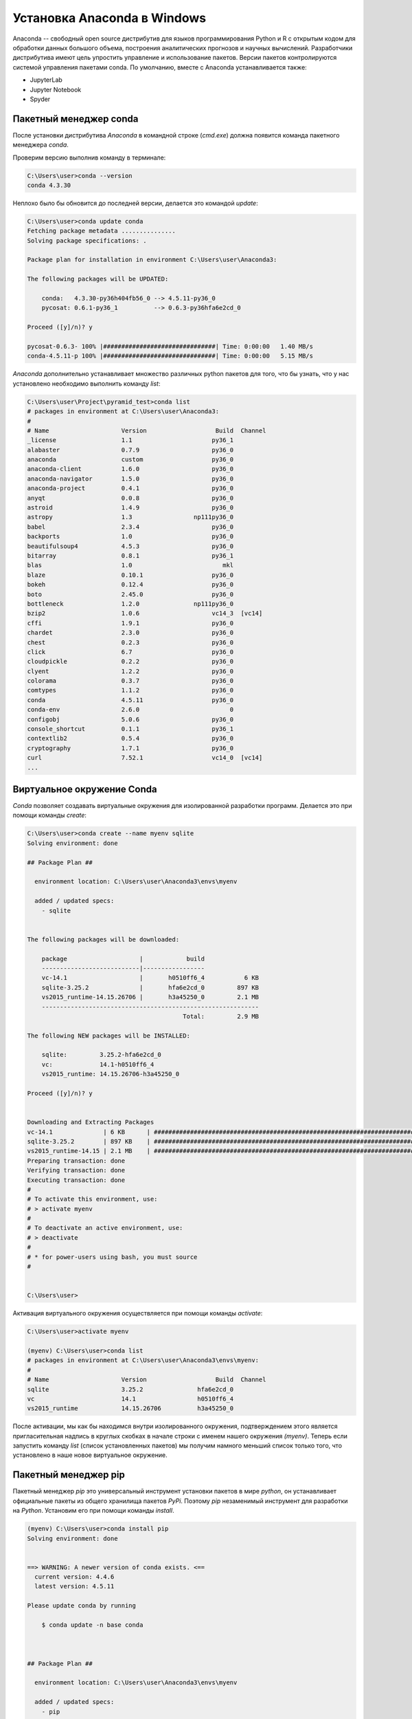 Установка Anaconda в Windows
============================

.. seealso::

    * https://www.anaconda.com/
    * https://www.anaconda.com/download/
    * https://en.wikipedia.org/wiki/Anaconda_(Python_distribution)
    
Anaconda -- свободный open source дистрибутив для языков программирования Python
и R с открытым кодом для обработки данных большого объема, построения
аналитических прогнозов и научных вычислений. Разработчики дистрибутива имеют
цель упростить управление и использование пакетов. Версии пакетов
контролируются системой управления пакетами conda. По умолчанию, вместе с
Anaconda устанавливается также:

* JupyterLab
* Jupyter Notebook
* Spyder

Пакетный менеджер conda
~~~~~~~~~~~~~~~~~~~~~~~

.. seealso::

    https://conda.io/docs/user-guide/getting-started.html

После установки дистрибутива `Anaconda` в командной строке (`cmd.exe`) должна
появится команда пакетного менеджера `conda`.

Проверим версию выполнив команду в терминале:

.. code-block:: winbatch

    C:\Users\user>conda --version
    conda 4.3.30

Неплохо было бы обновится до последней версии, делается это командой `update`:

.. code-block:: winbath

    C:\Users\user>conda update conda
    Fetching package metadata ...............
    Solving package specifications: .

    Package plan for installation in environment C:\Users\user\Anaconda3:

    The following packages will be UPDATED:

        conda:   4.3.30-py36h404fb56_0 --> 4.5.11-py36_0
        pycosat: 0.6.1-py36_1          --> 0.6.3-py36hfa6e2cd_0

    Proceed ([y]/n)? y

    pycosat-0.6.3- 100% |###############################| Time: 0:00:00   1.40 MB/s
    conda-4.5.11-p 100% |###############################| Time: 0:00:00   5.15 MB/s

`Anaconda` дополнительно устанавливает множество различных python пакетов для
того, что бы узнать, что у нас установлено необходимо выполнить команду `list`:

.. code-block:: winbath

    C:\Users\user\Project\pyramid_test>conda list
    # packages in environment at C:\Users\user\Anaconda3:
    #
    # Name                    Version                   Build  Channel
    _license                  1.1                      py36_1
    alabaster                 0.7.9                    py36_0
    anaconda                  custom                   py36_0
    anaconda-client           1.6.0                    py36_0
    anaconda-navigator        1.5.0                    py36_0
    anaconda-project          0.4.1                    py36_0
    anyqt                     0.0.8                    py36_0
    astroid                   1.4.9                    py36_0
    astropy                   1.3                 np111py36_0
    babel                     2.3.4                    py36_0
    backports                 1.0                      py36_0
    beautifulsoup4            4.5.3                    py36_0
    bitarray                  0.8.1                    py36_1
    blas                      1.0                         mkl
    blaze                     0.10.1                   py36_0
    bokeh                     0.12.4                   py36_0
    boto                      2.45.0                   py36_0
    bottleneck                1.2.0               np111py36_0
    bzip2                     1.0.6                    vc14_3  [vc14]
    cffi                      1.9.1                    py36_0
    chardet                   2.3.0                    py36_0
    chest                     0.2.3                    py36_0
    click                     6.7                      py36_0
    cloudpickle               0.2.2                    py36_0
    clyent                    1.2.2                    py36_0
    colorama                  0.3.7                    py36_0
    comtypes                  1.1.2                    py36_0
    conda                     4.5.11                   py36_0
    conda-env                 2.6.0                         0
    configobj                 5.0.6                    py36_0
    console_shortcut          0.1.1                    py36_1
    contextlib2               0.5.4                    py36_0
    cryptography              1.7.1                    py36_0
    curl                      7.52.1                   vc14_0  [vc14]
    ...

Виртуальное окружение Conda
~~~~~~~~~~~~~~~~~~~~~~~~~~~

`Conda` позволяет создавать виртуальные окружения для изолированной разработки
программ. Делается это при помощи команды `create`:

.. code-block:: winbath

    C:\Users\user>conda create --name myenv sqlite
    Solving environment: done

    ## Package Plan ##

      environment location: C:\Users\user\Anaconda3\envs\myenv

      added / updated specs:
        - sqlite


    The following packages will be downloaded:

        package                    |            build
        ---------------------------|-----------------
        vc-14.1                    |       h0510ff6_4           6 KB
        sqlite-3.25.2              |       hfa6e2cd_0         897 KB
        vs2015_runtime-14.15.26706 |       h3a45250_0         2.1 MB
        ------------------------------------------------------------
                                               Total:         2.9 MB

    The following NEW packages will be INSTALLED:

        sqlite:         3.25.2-hfa6e2cd_0
        vc:             14.1-h0510ff6_4
        vs2015_runtime: 14.15.26706-h3a45250_0

    Proceed ([y]/n)? y


    Downloading and Extracting Packages
    vc-14.1              | 6 KB      | ############################################################################ | 100%
    sqlite-3.25.2        | 897 KB    | ############################################################################ | 100%
    vs2015_runtime-14.15 | 2.1 MB    | ############################################################################ | 100%
    Preparing transaction: done
    Verifying transaction: done
    Executing transaction: done
    #
    # To activate this environment, use:
    # > activate myenv
    #
    # To deactivate an active environment, use:
    # > deactivate
    #
    # * for power-users using bash, you must source
    #


    C:\Users\user>

Активация виртуального окружения осуществляется при помощи команды `activate`:

.. code-block:: winbath

    C:\Users\user>activate myenv

    (myenv) C:\Users\user>conda list
    # packages in environment at C:\Users\user\Anaconda3\envs\myenv:
    #
    # Name                    Version                   Build  Channel
    sqlite                    3.25.2               hfa6e2cd_0
    vc                        14.1                 h0510ff6_4
    vs2015_runtime            14.15.26706          h3a45250_0

После активации, мы как бы находимся внутри изолированного окружения,
подтверждением этого является пригласительная надпись в круглых скобках в начале
строки с именем нашего окружения  `(myenv)`. Теперь если запустить команду
`list` (список установленных пакетов) мы получим намного меньший список только
того, что установлено в наше новое виртуальное окружение.

Пакетный менеджер pip
~~~~~~~~~~~~~~~~~~~~~

Пакетный менеджер `pip` это универсальный инструмент установки пакетов в мире
`python`, он устанавливает официальные пакеты из общего хранилища пакетов
`PyPi`. Поэтому `pip` незаменимый инструмент для разработки на `Python`.
Установим его при помощи команды `install`.

.. code-block:: winbath

    (myenv) C:\Users\user>conda install pip
    Solving environment: done


    ==> WARNING: A newer version of conda exists. <==
      current version: 4.4.6
      latest version: 4.5.11

    Please update conda by running

        $ conda update -n base conda



    ## Package Plan ##

      environment location: C:\Users\user\Anaconda3\envs\myenv

      added / updated specs:
        - pip


    The following packages will be downloaded:

        package                    |            build
        ---------------------------|-----------------
        setuptools-40.4.3          |           py37_0         575 KB
        wincertstore-0.2           |           py37_0          13 KB
        pip-10.0.1                 |           py37_0         1.7 MB
        python-3.7.1               |       h33f27b4_3        18.6 MB
        wheel-0.32.2               |           py37_0          51 KB
        sqlite-3.20.1              |   vc14hf772eac_1         796 KB
        certifi-2018.10.15         |           py37_0         138 KB
        ------------------------------------------------------------
                                               Total:        21.9 MB

    The following NEW packages will be INSTALLED:

        certifi:      2018.10.15-py37_0
        pip:          10.0.1-py37_0
        python:       3.7.1-h33f27b4_3
        setuptools:   40.4.3-py37_0
        wheel:        0.32.2-py37_0
        wincertstore: 0.2-py37_0

    The following packages will be DOWNGRADED:

        sqlite:       3.25.2-hfa6e2cd_0 --> 3.20.1-vc14hf772eac_1

    Proceed ([y]/n)? y


    Downloading and Extracting Packages
    setuptools 40.4.3: ############################################################################################ | 100%
    wincertstore 0.2: ############################################################################################# | 100%
    pip 10.0.1: ################################################################################################### | 100%
    python 3.7.1: ################################################################################################# | 100%
    wheel 0.32.2: ################################################################################################# | 100%
    sqlite 3.20.1: ################################################################################################ | 100%
    certifi 2018.10.15: ########################################################################################### | 100%
    Preparing transaction: done
    Verifying transaction: done
    Executing transaction: done

Теперь нам доступны все пакеты с `PyPi`, установим фреймворк `Pyramid`:

.. code-block:: winbath

    (myenv) C:\Users\user>pip install pyramid
    Collecting pyramid
      Downloading https://files.pythonhosted.org/packages/85/c7/0a14873ef7bbb6d30e38678334d5b5faee1ccae2f5a59f093d104a3cc5ee/pyramid-1.9.2-py2.py3-none-any.whl (582kB)
        100% |████████████████████████████████| 583kB 4.0MB/s
    Collecting zope.deprecation>=3.5.0 (from pyramid)
      Downloading https://files.pythonhosted.org/packages/ee/33/625098914ec59b3006adf2cdf44a721e9671f4836af9eeb8cbe14e485954/zope.deprecation-4.3.0-py2.py3-none-any.whl
    Collecting zope.interface>=3.8.0 (from pyramid)
      Downloading https://files.pythonhosted.org/packages/55/99/f728599ef08137889cacc58c08e3b1affe974fcd029528a822ec7b7efffa/zope.interface-4.6.0-cp37-cp37m-win32.whl (132kB)
        100% |████████████████████████████████| 133kB 2.0MB/s
    Collecting plaster-pastedeploy (from pyramid)
      Downloading https://files.pythonhosted.org/packages/d9/e2/de7cd499923dbf6aacc9b243f262817bfea3ffbbd4dcc5847e1aaec817a7/plaster_pastedeploy-0.6-py2.py3-none-any.whl
    Collecting translationstring>=0.4 (from pyramid)
      Downloading https://files.pythonhosted.org/packages/26/e7/9dcf5bcd32b3ad16db542845ad129c06927821ded434ae88f458e6190626/translationstring-1.3-py2.py3-none-any.whl
    Requirement already satisfied: setuptools in c:\users\user\anaconda3\envs\myenv\lib\site-packages (from pyramid) (40.4.3)
    Collecting PasteDeploy>=1.5.0 (from pyramid)
      Downloading https://files.pythonhosted.org/packages/31/28/51201a54aeecbd02eff767d17050b302f6fd98fdfecb4e3f4c9301ba6ef8/PasteDeploy-1.5.2-py2.py3-none-any.whl
    Collecting plaster (from pyramid)
      Downloading https://files.pythonhosted.org/packages/61/29/3ac8a5d03b2d9e6b876385066676472ba4acf93677acfc7360b035503d49/plaster-1.0-py2.py3-none-any.whl
    Collecting WebOb>=1.7.0 (from pyramid)
      Downloading https://files.pythonhosted.org/packages/b5/74/a9aaec7ca6c94a58e379a9c95255a2b2017514948054c72c0d1a25953348/WebOb-1.8.3-py2.py3-none-any.whl (113kB)
        100% |████████████████████████████████| 122kB 3.8MB/s
    Collecting repoze.lru>=0.4 (from pyramid)
      Downloading https://files.pythonhosted.org/packages/b0/30/6cc0c95f0b59ad4b3b9163bff7cdcf793cc96fac64cf398ff26271f5cf5e/repoze.lru-0.7-py3-none-any.whl
    Collecting hupper (from pyramid)
      Downloading https://files.pythonhosted.org/packages/70/b7/4013ae11e977d4a38141ecba1c754f8b0a826b182de0c5c6fb780ede9834/hupper-1.3.1-py2.py3-none-any.whl
    Collecting venusian>=1.0a3 (from pyramid)
      Downloading https://files.pythonhosted.org/packages/2f/c2/3d122e19287ed7d73f03821cef87e53673f27d41cae54ee3a46e92b147e2/venusian-1.1.0-py2.py3-none-any.whl
    Installing collected packages: zope.deprecation, zope.interface, PasteDeploy, plaster, plaster-pastedeploy, translationstring, WebOb, repoze.lru, hupper, venusian, pyramid
    Successfully installed PasteDeploy-1.5.2 WebOb-1.8.3 hupper-1.3.1 plaster-1.0 plaster-pastedeploy-0.6 pyramid-1.9.2 repoze.lru-0.7 translationstring-1.3 venusian-1.1.0 zope.deprecation-4.3.0 zope.interface-4.6.0
    You are using pip version 10.0.1, however version 18.1 is available.
    You should consider upgrading via the 'python -m pip install --upgrade pip' command.

Проверим что пакет установился командой `list`:

.. code-block:: winbath
    :emphasize-lines: 10

    (myenv) C:\Users\user>conda list
    # packages in environment at C:\Users\user\Anaconda3\envs\myenv:
    #
    certifi                   2018.10.15               py37_0
    hupper                    1.3.1                     <pip>
    PasteDeploy               1.5.2                     <pip>
    pip                       10.0.1                   py37_0
    plaster                   1.0                       <pip>
    plaster-pastedeploy       0.6                       <pip>
    pyramid                   1.9.2                     <pip>
    python                    3.7.1                h33f27b4_3
    repoze.lru                0.7                       <pip>
    setuptools                40.4.3                   py37_0
    sqlite                    3.20.1           vc14hf772eac_1  []
    translationstring         1.3                       <pip>
    vc                        14.1                 h0510ff6_4  []
    venusian                  1.1.0                     <pip>
    vs2015_runtime            14.15.26706          h3a45250_0  []
    WebOb                     1.8.3                     <pip>
    wheel                     0.32.2                   py37_0
    wincertstore              0.2                      py37_0
    zope.deprecation          4.3.0                     <pip>
    zope.interface            4.6.0                     <pip>

Пример
~~~~~~

.. seealso::

    * https://docs.pylonsproject.org/projects/pyramid/en/latest/narr/project.html
    * https://docs.pylonsproject.org/projects/pyramid/en/latest/narr/cookiecutters.html

Для примера создадим стартовую Веб-страницу при помощи фреймворка `Pyramid`.
Для её создания будем использовать готовый шаблон проекта, который можно
установить при помощи программы `cookiecutter`. Скачаем `cookiecutter`:

.. code-block:: winbath

    (myenv) C:\Users\user\Project\pyramid_test>pip install cookiecutter
    Collecting cookiecutter
      Downloading https://files.pythonhosted.org/packages/16/99/1ca3a75978270288354f419e9166666801cf7e7d8df984de44a7d5d8b8d0/cookiecutter-1.6.0-py2.py3-none-any.whl (50kB)
        100% |████████████████████████████████| 51kB 584kB/s
    Collecting requests>=2.18.0 (from cookiecutter)
      Downloading https://files.pythonhosted.org/packages/f1/ca/10332a30cb25b627192b4ea272c351bce3ca1091e541245cccbace6051d8/requests-2.20.0-py2.py3-none-any.whl (60kB)
        100% |████████████████████████████████| 61kB 1.5MB/s
    Collecting poyo>=0.1.0 (from cookiecutter)
      Downloading https://files.pythonhosted.org/packages/e0/16/e00e3001007a5e416ca6a51def6f9e4be6a774bf1c8486d20466f834d113/poyo-0.4.2-py2.py3-none-any.whl
    Collecting click>=5.0 (from cookiecutter)
      Downloading https://files.pythonhosted.org/packages/fa/37/45185cb5abbc30d7257104c434fe0b07e5a195a6847506c074527aa599ec/Click-7.0-py2.py3-none-any.whl (81kB)
        100% |████████████████████████████████| 81kB 6.8MB/s
    Collecting jinja2>=2.7 (from cookiecutter)
      Downloading https://files.pythonhosted.org/packages/7f/ff/ae64bacdfc95f27a016a7bed8e8686763ba4d277a78ca76f32659220a731/Jinja2-2.10-py2.py3-none-any.whl (126kB)
        100% |████████████████████████████████| 133kB 8.9MB/s
    Collecting future>=0.15.2 (from cookiecutter)
      Downloading https://files.pythonhosted.org/packages/85/aa/ba2e24dcb889d7e98733f87515d80b3512418b80ba79d82d2ddcd43fadf3/future-0.17.0.tar.gz (827kB)
        100% |████████████████████████████████| 829kB 3.1MB/s
    Collecting whichcraft>=0.4.0 (from cookiecutter)
      Downloading https://files.pythonhosted.org/packages/ab/c6/eb4d1dfbb68168bb01c4394420e5e71d5851e64b910838aa0f14ebd5c7a0/whichcraft-0.5.2-py2.py3-none-any.whl
    Collecting jinja2-time>=0.1.0 (from cookiecutter)
      Downloading https://files.pythonhosted.org/packages/6a/a1/d44fa38306ffa34a7e1af09632b158e13ec89670ce491f8a15af3ebcb4e4/jinja2_time-0.2.0-py2.py3-none-any.whl
    Collecting binaryornot>=0.2.0 (from cookiecutter)
      Downloading https://files.pythonhosted.org/packages/24/7e/f7b6f453e6481d1e233540262ccbfcf89adcd43606f44a028d7f5fae5eb2/binaryornot-0.4.4-py2.py3-none-any.whl
    Collecting urllib3<1.25,>=1.21.1 (from requests>=2.18.0->cookiecutter)
      Downloading https://files.pythonhosted.org/packages/8c/4b/5cbc4cb46095f369117dcb751821e1bef9dd86a07c968d8757e9204c324c/urllib3-1.24-py2.py3-none-any.whl (117kB)
        100% |████████████████████████████████| 122kB 4.1MB/s
    Collecting idna<2.8,>=2.5 (from requests>=2.18.0->cookiecutter)
      Downloading https://files.pythonhosted.org/packages/4b/2a/0276479a4b3caeb8a8c1af2f8e4355746a97fab05a372e4a2c6a6b876165/idna-2.7-py2.py3-none-any.whl (58kB)
        100% |████████████████████████████████| 61kB 4.7MB/s
    Collecting chardet<3.1.0,>=3.0.2 (from requests>=2.18.0->cookiecutter)
      Downloading https://files.pythonhosted.org/packages/bc/a9/01ffebfb562e4274b6487b4bb1ddec7ca55ec7510b22e4c51f14098443b8/chardet-3.0.4-py2.py3-none-any.whl (133kB)
        100% |████████████████████████████████| 143kB 7.6MB/s
    Requirement already satisfied: certifi>=2017.4.17 in c:\users\user\anaconda3\envs\myenv\lib\site-packages (from requests>=2.18.0->cookiecutter) (2018.10.15)
    Collecting MarkupSafe>=0.23 (from jinja2>=2.7->cookiecutter)
      Downloading https://files.pythonhosted.org/packages/4d/de/32d741db316d8fdb7680822dd37001ef7a448255de9699ab4bfcbdf4172b/MarkupSafe-1.0.tar.gz
    Collecting arrow (from jinja2-time>=0.1.0->cookiecutter)
      Downloading https://files.pythonhosted.org/packages/e0/86/4eb5228a43042e9a80fe8c84093a8a36f5db34a3767ebd5e1e7729864e7b/arrow-0.12.1.tar.gz (65kB)
        100% |████████████████████████████████| 71kB 2.0MB/s
    Collecting python-dateutil (from arrow->jinja2-time>=0.1.0->cookiecutter)
      Downloading https://files.pythonhosted.org/packages/2f/e9/b02e8a1a8c53a55a4f37df1e8e111539d0a3e76828bcd252947a5200b797/python_dateutil-2.7.4-py2.py3-none-any.whl (211kB)
        100% |████████████████████████████████| 215kB 2.9MB/s
    Collecting six>=1.5 (from python-dateutil->arrow->jinja2-time>=0.1.0->cookiecutter)
      Downloading https://files.pythonhosted.org/packages/67/4b/141a581104b1f6397bfa78ac9d43d8ad29a7ca43ea90a2d863fe3056e86a/six-1.11.0-py2.py3-none-any.whl
    Building wheels for collected packages: future, MarkupSafe, arrow
      Running setup.py bdist_wheel for future ... done
      Stored in directory: C:\Users\user\AppData\Local\pip\Cache\wheels\fc\5b\ec\2983c4a6e3692d1315f44d6480c6abdd8585d96471b431d6b4
      Running setup.py bdist_wheel for MarkupSafe ... done
      Stored in directory: C:\Users\user\AppData\Local\pip\Cache\wheels\33\56\20\ebe49a5c612fffe1c5a632146b16596f9e64676768661e4e46
      Running setup.py bdist_wheel for arrow ... done
      Stored in directory: C:\Users\user\AppData\Local\pip\Cache\wheels\a3\dd\b2\d3b8d22e8136164c2e2c36ed42392531957cdf9c717065b28b
    Successfully built future MarkupSafe arrow
    Installing collected packages: urllib3, idna, chardet, requests, poyo, click, MarkupSafe, jinja2, future, whichcraft, six, python-dateutil, arrow, jinja2-time, binaryornot, cookiecutter
    Successfully installed MarkupSafe-1.0 arrow-0.12.1 binaryornot-0.4.4 chardet-3.0.4 click-7.0 cookiecutter-1.6.0 future-0.17.0 idna-2.7 jinja2-2.10 jinja2-time-0.2.0 poyo-0.4.2 python-dateutil-2.7.4 requests-2.20.0 six-1.11.0 urllib3-1.24 whichcraft-0.5.2
    You are using pip version 10.0.1, however version 18.1 is available.
    You should consider upgrading via the 'python -m pip install --upgrade pip' command.

При помощи `cookiecutter` развернем самый простой шаблон Веб-сайта который имеется в фреймворке `Pyramid`:

.. code-block:: winbath

    (myenv) C:\Users\user\Project\pyramid_test>cookiecutter gh:Pylons/pyramid-cookiecutter-starter
    project_name [Pyramid Scaffold]: myfirstapp
    repo_name [myfirstapp]:
    Select template_language:
    1 - jinja2
    2 - chameleon
    3 - mako
    Choose from 1, 2, 3 (1, 2, 3) [1]: 1

    ===============================================================================
    Documentation: https://docs.pylonsproject.org/projects/pyramid/en/latest/
    Tutorials:     https://docs.pylonsproject.org/projects/pyramid_tutorials/en/latest/
    Twitter:       https://twitter.com/PylonsProject
    Mailing List:  https://groups.google.com/forum/#!forum/pylons-discuss
    Welcome to Pyramid.  Sorry for the convenience.
    ===============================================================================

    Change directory into your newly created project.
        cd myfirstapp

    Create a Python virtual environment.
        py -3 -m venv env

    Upgrade packaging tools.
        env\Scripts\pip install --upgrade pip setuptools

    Install the project in editable mode with its testing requirements.
        env\Scripts\pip install -e ".[testing]"

    Run your project's tests.
        env\Scripts\pytest

    Run your project.
        env\Scripts\pserve development.ini

Проект создается в отдельной директории ``myfirstapp``.

.. code-block:: winbath

    (myenv) C:\Users\user\Project\pyramid_test>dir
     Том в устройстве C не имеет метки.
     Серийный номер тома: 480D-DE95

     Содержимое папки C:\Users\user\Project\pyramid_test

    26.10.2018  16:30    <DIR>          .
    26.10.2018  16:30    <DIR>          ..
    26.10.2018  16:30    <DIR>          myfirstapp
                   0 файлов              0 байт
                   3 папок  31 729 090 560 байт свободно

Что бы запустить проект необходимо прежде установить его в окружение, перейдем
в директорию проекта и запустим стандартную команду установки пакетов из
исходников.

.. code-block:: winbath

    (myenv) C:\Users\user\Project\pyramid_test>cd myfirstapp
    (myenv) C:\Users\user\Project\pyramid_test\myfirstapp>pip install -e .
    Obtaining file:///C:/Users/user/Project/pyramid_test/myfirstapp
    Requirement already satisfied: plaster_pastedeploy in c:\users\user\anaconda3\envs\myenv\lib\site-packages (from myfirstapp==0.0) (0.6)
    Requirement already satisfied: pyramid in c:\users\user\anaconda3\envs\myenv\lib\site-packages (from myfirstapp==0.0) (1.9.2)
    Collecting pyramid_jinja2 (from myfirstapp==0.0)
      Downloading https://files.pythonhosted.org/packages/21/30/fdd0b9a365a60c9e56ae4730c8839eae603f7a87696df14dbd4f980acf35/pyramid_jinja2-2.7-py2.py3-none-any.whl (70kB)
        100% |████████████████████████████████| 71kB 421kB/s
    Collecting pyramid_debugtoolbar (from myfirstapp==0.0)
      Downloading https://files.pythonhosted.org/packages/6f/9a/933267076461c1fd6f4f8b0715ecf037dbe622180d0b77e7ea605a32b51b/pyramid_debugtoolbar-4.5-py2.py3-none-any.whl (345kB)
        100% |████████████████████████████████| 348kB 2.3MB/s
    Collecting waitress (from myfirstapp==0.0)
      Downloading https://files.pythonhosted.org/packages/ee/af/ac32a716d64e56561ee9c23ce45ee2865d7ac4e0678b737d2f5ee49b5fd6/waitress-1.1.0-py2.py3-none-any.whl (114kB)
        100% |████████████████████████████████| 122kB 3.7MB/s
    Requirement already satisfied: PasteDeploy>=1.5.0 in c:\users\user\anaconda3\envs\myenv\lib\site-packages (from plaster_pastedeploy->myfirstapp==0.0) (1.5.2)
    Requirement already satisfied: plaster>=0.5 in c:\users\user\anaconda3\envs\myenv\lib\site-packages (from plaster_pastedeploy->myfirstapp==0.0) (1.0)
    Requirement already satisfied: zope.interface>=3.8.0 in c:\users\user\anaconda3\envs\myenv\lib\site-packages (from pyramid->myfirstapp==0.0) (4.6.0)
    Requirement already satisfied: translationstring>=0.4 in c:\users\user\anaconda3\envs\myenv\lib\site-packages (from pyramid->myfirstapp==0.0) (1.3)
    Requirement already satisfied: zope.deprecation>=3.5.0 in c:\users\user\anaconda3\envs\myenv\lib\site-packages (from pyramid->myfirstapp==0.0) (4.3.0)
    Requirement already satisfied: setuptools in c:\users\user\anaconda3\envs\myenv\lib\site-packages (from pyramid->myfirstapp==0.0) (40.4.3)
    Requirement already satisfied: WebOb>=1.7.0 in c:\users\user\anaconda3\envs\myenv\lib\site-packages (from pyramid->myfirstapp==0.0) (1.8.3)
    Requirement already satisfied: hupper in c:\users\user\anaconda3\envs\myenv\lib\site-packages (from pyramid->myfirstapp==0.0) (1.3.1)
    Requirement already satisfied: repoze.lru>=0.4 in c:\users\user\anaconda3\envs\myenv\lib\site-packages (from pyramid->myfirstapp==0.0) (0.7)
    Requirement already satisfied: venusian>=1.0a3 in c:\users\user\anaconda3\envs\myenv\lib\site-packages (from pyramid->myfirstapp==0.0) (1.1.0)
    Requirement already satisfied: MarkupSafe in c:\users\user\anaconda3\envs\myenv\lib\site-packages (from pyramid_jinja2->myfirstapp==0.0) (1.0)
    Requirement already satisfied: Jinja2>=2.5.0 in c:\users\user\anaconda3\envs\myenv\lib\site-packages (from pyramid_jinja2->myfirstapp==0.0) (2.10)
    Collecting Pygments (from pyramid_debugtoolbar->myfirstapp==0.0)
      Downloading https://files.pythonhosted.org/packages/02/ee/b6e02dc6529e82b75bb06823ff7d005b141037cb1416b10c6f00fc419dca/Pygments-2.2.0-py2.py3-none-any.whl (841kB)
        100% |████████████████████████████████| 849kB 1.9MB/s
    Collecting pyramid-mako>=0.3.1 (from pyramid_debugtoolbar->myfirstapp==0.0)
      Downloading https://files.pythonhosted.org/packages/f1/92/7e69bcf09676d286a71cb3bbb887b16595b96f9ba7adbdc239ffdd4b1eb9/pyramid_mako-1.0.2.tar.gz
    Collecting Mako>=0.8 (from pyramid-mako>=0.3.1->pyramid_debugtoolbar->myfirstapp==0.0)
      Downloading https://files.pythonhosted.org/packages/eb/f3/67579bb486517c0d49547f9697e36582cd19dafb5df9e687ed8e22de57fa/Mako-1.0.7.tar.gz (564kB)
        100% |████████████████████████████████| 573kB 1.5MB/s
    Building wheels for collected packages: pyramid-mako, Mako
      Running setup.py bdist_wheel for pyramid-mako ... done
      Stored in directory: C:\Users\user\AppData\Local\pip\Cache\wheels\08\5f\98\3dfc5a39bcb3fd094897db7f394eb13768cdf472bdf2a89a2f
      Running setup.py bdist_wheel for Mako ... done
      Stored in directory: C:\Users\user\AppData\Local\pip\Cache\wheels\15\35\25\dbcb848832ccb1a4b4ad23f529badfd3bce9bf88017f7ca510
    Successfully built pyramid-mako Mako
    Installing collected packages: pyramid-jinja2, Pygments, Mako, pyramid-mako, pyramid-debugtoolbar, waitress, myfirstapp
      Running setup.py develop for myfirstapp
    Successfully installed Mako-1.0.7 Pygments-2.2.0 myfirstapp pyramid-debugtoolbar-4.5 pyramid-jinja2-2.7 pyramid-mako-1.0.2 waitress-1.1.0
    You are using pip version 10.0.1, however version 18.1 is available.
    You should consider upgrading via the 'python -m pip install --upgrade pip' command.

Проверяем что все поставилось:

.. code-block:: winbath
    :emphasize-lines: 17

    (myenv) C:\Users\user\Project\pyramid_test\myfirstapp>conda list
    # packages in environment at C:\Users\user\Anaconda3\envs\myenv:
    #
    arrow                     0.12.1                    <pip>
    binaryornot               0.4.4                     <pip>
    certifi                   2018.10.15               py37_0
    chardet                   3.0.4                     <pip>
    Click                     7.0                       <pip>
    cookiecutter              1.6.0                     <pip>
    future                    0.17.0                    <pip>
    hupper                    1.3.1                     <pip>
    idna                      2.7                       <pip>
    Jinja2                    2.10                      <pip>
    jinja2-time               0.2.0                     <pip>
    Mako                      1.0.7                     <pip>
    MarkupSafe                1.0                       <pip>
    myfirstapp                0.0                       <pip>
    numpy                     1.15.3                    <pip>
    PasteDeploy               1.5.2                     <pip>
    pip                       10.0.1                   py37_0
    plaster                   1.0                       <pip>
    plaster-pastedeploy       0.6                       <pip>
    poyo                      0.4.2                     <pip>
    Pygments                  2.2.0                     <pip>
    pyramid                   1.9.2                     <pip>
    pyramid-debugtoolbar      4.5                       <pip>
    pyramid-jinja2            2.7                       <pip>
    pyramid-mako              1.0.2                     <pip>
    python                    3.7.1                h33f27b4_3
    python-dateutil           2.7.4                     <pip>
    repoze.lru                0.7                       <pip>
    requests                  2.20.0                    <pip>
    setuptools                40.4.3                   py37_0
    six                       1.11.0                    <pip>
    sqlite                    3.20.1           vc14hf772eac_1  []
    translationstring         1.3                       <pip>
    urllib3                   1.24                      <pip>
    vc                        14.1                 h0510ff6_4  []
    venusian                  1.1.0                     <pip>
    vs2015_runtime            14.15.26706          h3a45250_0  []
    waitress                  1.1.0                     <pip>
    WebOb                     1.8.3                     <pip>
    wheel                     0.32.2                   py37_0
    whichcraft                0.5.2                     <pip>
    wincertstore              0.2                      py37_0
    zope.deprecation          4.3.0                     <pip>
    zope.interface            4.6.0                     <pip>

Последний шаг это запуск самого Веб-приложения, после его установки в окружение
должна появиться команда ``pserve`` она позволяет запускать ``WSGI`` приложения
которым и является наш проект. Давайте попробуем это сделать:

.. code-block:: winbath

    (myenv) C:\Users\user\Project\pyramid_test\myfirstapp>pserve development.ini --reload
    Starting monitor for PID 1144.
    Starting server in PID 1144.
    Serving on http://DESKTOP-9JPISDO:6543
    Serving on http://DESKTOP-9JPISDO:6543


Заходим на http://localhost:6543/

.. figure:: /_static/999.additions/python/install/windows/pyramid_simple_app.png
   :align: center
   :width: 800px

